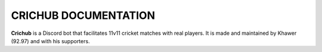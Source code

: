 CRICHUB DOCUMENTATION
=====================
**Crichub** is a Discord bot that facilitates 11v11 cricket matches with real players. It is made and maintained by Khawer (92.97) and with his supporters.